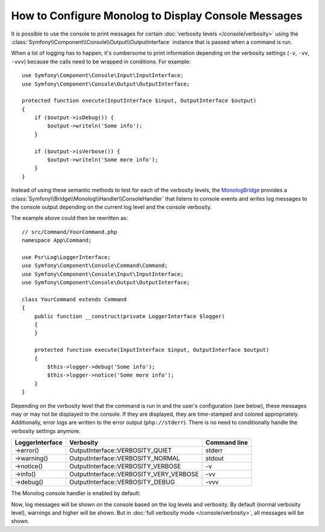 .. index::
   single: Logging; Console messages

How to Configure Monolog to Display Console Messages
====================================================

It is possible to use the console to print messages for certain
:doc:`verbosity levels </console/verbosity>` using the
:class:`Symfony\\Component\\Console\\Output\\OutputInterface` instance that
is passed when a command is run.

When a lot of logging has to happen, it's cumbersome to print information
depending on the verbosity settings (``-v``, ``-vv``, ``-vvv``) because the
calls need to be wrapped in conditions. For example::

    use Symfony\Component\Console\Input\InputInterface;
    use Symfony\Component\Console\Output\OutputInterface;

    protected function execute(InputInterface $input, OutputInterface $output)
    {
        if ($output->isDebug()) {
            $output->writeln('Some info');
        }

        if ($output->isVerbose()) {
            $output->writeln('Some more info');
        }
    }

Instead of using these semantic methods to test for each of the verbosity
levels, the `MonologBridge`_ provides a
:class:`Symfony\\Bridge\\Monolog\\Handler\\ConsoleHandler` that listens to
console events and writes log messages to the console output depending on
the current log level and the console verbosity.

The example above could then be rewritten as::

    // src/Command/YourCommand.php
    namespace App\Command;

    use Psr\Log\LoggerInterface;
    use Symfony\Component\Console\Command\Command;
    use Symfony\Component\Console\Input\InputInterface;
    use Symfony\Component\Console\Output\OutputInterface;

    class YourCommand extends Command
    {
        public function __construct(private LoggerInterface $logger)
        {
        }

        protected function execute(InputInterface $input, OutputInterface $output)
        {
            $this->logger->debug('Some info');
            $this->logger->notice('Some more info');
        }
    }

Depending on the verbosity level that the command is run in and the user's
configuration (see below), these messages may or may not be displayed to
the console. If they are displayed, they are time-stamped and colored appropriately.
Additionally, error logs are written to the error output (``php://stderr``).
There is no need to conditionally handle the verbosity settings anymore.

===============  =======================================  ============
LoggerInterface  Verbosity                                Command line
===============  =======================================  ============
->error()        OutputInterface::VERBOSITY_QUIET         stderr
->warning()      OutputInterface::VERBOSITY_NORMAL        stdout
->notice()       OutputInterface::VERBOSITY_VERBOSE       -v
->info()         OutputInterface::VERBOSITY_VERY_VERBOSE  -vv
->debug()        OutputInterface::VERBOSITY_DEBUG         -vvv
===============  =======================================  ============

The Monolog console handler is enabled by default:

.. configuration-block::

    .. code-block:: yaml

        # config/packages/dev/monolog.yaml
        monolog:
            handlers:
                # ...
                console:
                    type:   console
                    process_psr_3_messages: false
                    channels: ['!event', '!doctrine', '!console']

                    # optionally configure the mapping between verbosity levels and log levels
                    # verbosity_levels:
                    #     VERBOSITY_NORMAL: NOTICE

    .. code-block:: xml

        <!-- config/packages/dev/monolog.xml -->
        <?xml version="1.0" encoding="UTF-8" ?>
        <container xmlns="http://symfony.com/schema/dic/services"
            xmlns:xsi="http://www.w3.org/2001/XMLSchema-instance"
            xmlns:monolog="http://symfony.com/schema/dic/monolog"
            xsi:schemaLocation="http://symfony.com/schema/dic/services
                https://symfony.com/schema/dic/services/services-1.0.xsd">

            <monolog:config>
                <!-- ... -->

                <monolog:handler name="console" type="console" process-psr-3-messages="false">
                    <monolog:channels>
                        <monolog:channel>!event</monolog:channel>
                        <monolog:channel>!doctrine</monolog:channel>
                        <monolog:channel>!console</monolog:channel>
                    </monolog:channels>
                </monolog:handler>
            </monolog:config>
        </container>

    .. code-block:: php

        // config/packages/dev/monolog.php
        use Symfony\Config\MonologConfig;

        return static function (MonologConfig $monolog) {
            $monolog->handler('console')
                ->type('console')
                ->processPsr3Messages(false)
                ->channels()->elements(['!event', '!doctrine', '!console'])
            ;
        };

Now, log messages will be shown on the console based on the log levels and verbosity.
By default (normal verbosity level), warnings and higher will be shown. But in
:doc:`full verbosity mode </console/verbosity>`, all messages will be shown.

.. _MonologBridge: https://github.com/symfony/monolog-bridge
